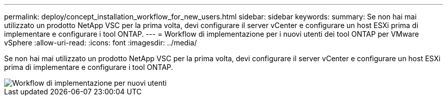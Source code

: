 ---
permalink: deploy/concept_installation_workflow_for_new_users.html 
sidebar: sidebar 
keywords:  
summary: Se non hai mai utilizzato un prodotto NetApp VSC per la prima volta, devi configurare il server vCenter e configurare un host ESXi prima di implementare e configurare i tool ONTAP. 
---
= Workflow di implementazione per i nuovi utenti dei tool ONTAP per VMware vSphere
:allow-uri-read: 
:icons: font
:imagesdir: ../media/


[role="lead"]
Se non hai mai utilizzato un prodotto NetApp VSC per la prima volta, devi configurare il server vCenter e configurare un host ESXi prima di implementare e configurare i tool ONTAP.

image::../media/new_user_deployment_workflow_vsc_vp_and_sra_7_0.gif[Workflow di implementazione per nuovi utenti]
